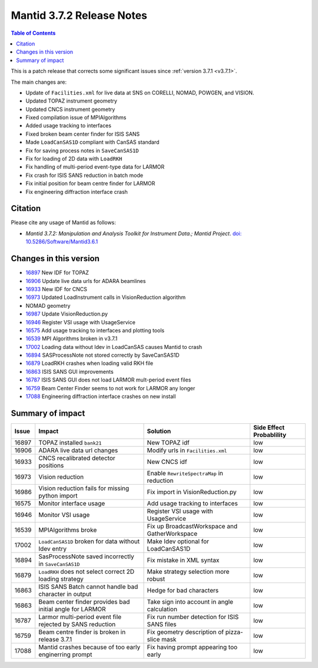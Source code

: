 .. _v3.7.2:

==========================
Mantid 3.7.2 Release Notes
==========================

.. contents:: Table of Contents
   :local:

This is a patch release that corrects some significant issues since :ref:`version 3.7.1 <v3.7.1>`.

The main changes are:

* Update of ``Facilities.xml`` for live data at SNS on CORELLI, NOMAD, POWGEN, and VISION.
* Updated TOPAZ instrument geometry
* Updated CNCS instrument geometry
* Fixed compilation issue of MPIAlgorithms
* Added usage tracking to interfaces
* Fixed broken beam center finder for ISIS SANS
* Made ``LoadCanSAS1D`` compliant with CanSAS standard
* Fix for saving process notes in ``SaveCanSAS1D``
* Fix for loading of 2D data with ``LoadRKH``
* Fix handling of multi-period event-type data for LARMOR
* Fix crash for ISIS SANS reduction in batch mode
* Fix initial position for beam centre finder for LARMOR
* Fix engineering diffraction interface crash

Citation
--------

Please cite any usage of Mantid as follows:

- *Mantid 3.7.2: Manipulation and Analysis Toolkit for Instrument Data.; Mantid Project*. `doi: 10.5286/Software/Mantid3.6.1 <http://dx.doi.org/10.5286/Software/Mantid3.7.2>`_


Changes in this version
-----------------------

* `16897 <https://github.com/mantidproject/mantid/issues/16897>`_ New IDF for TOPAZ
* `16906 <https://github.com/mantidproject/mantid/pull/16906>`_ Update live data urls for ADARA beamlines
* `16933 <https://github.com/mantidproject/mantid/pull/16933>`_ New IDF for CNCS
* `16973 <https://github.com/mantidproject/mantid/issues/16973>`_ Updated LoadInstrument calls in VisionReduction algorithm
* NOMAD geometry
* `16987 <https://github.com/mantidproject/mantid/pull/16987>`_ Update VisionReduction.py
* `16946 <https://github.com/mantidproject/mantid/pull/16946>`_ Register VSI usage with UsageService
* `16575 <https://github.com/mantidproject/mantid/issues/16575>`_ Add usage tracking to interfaces and plotting tools
* `16539 <https://github.com/mantidproject/mantid/issues/16539>`_ MPI Algorithms broken in v3.7.1
* `17002 <https://github.com/mantidproject/mantid/issues/17002>`_ Loading data without Idev in LoadCanSAS causes Mantid to crash
* `16894 <https://github.com/mantidproject/mantid/issues/16894>`_ SASProcessNote not stored correctly by SaveCanSAS1D
* `16879 <https://github.com/mantidproject/mantid/issues/16879>`_ LoadRKH crashes when loading valid RKH file
* `16863 <https://github.com/mantidproject/mantid/issues/16863>`_ ISIS SANS GUI improvements
* `16787 <https://github.com/mantidproject/mantid/issues/16787>`_ ISIS SANS GUI does not load LARMOR mult-period event files
* `16759 <https://github.com/mantidproject/mantid/issues/16759>`_ Beam Center Finder seems to not work for LARMOR any longer
* `17088 <https://github.com/mantidproject/mantid/issues/17088>`_ Engineering diffraction interface crashes on new install

Summary of impact
-----------------

+-------+--------------------------------------------------------------+-----------------------------------------------+--------------+
| Issue | Impact                                                       | Solution                                      | Side Effect  |
|       |                                                              |                                               | Probablility |
+=======+==============================================================+===============================================+==============+
| 16897 | TOPAZ installed ``bank21``                                   | New TOPAZ idf                                 | low          |
+-------+--------------------------------------------------------------+-----------------------------------------------+--------------+
| 16906 | ADARA live data url changes                                  | Modify urls in ``Facilities.xml``             | low          |
+-------+--------------------------------------------------------------+-----------------------------------------------+--------------+
| 16933 | CNCS recalibrated detector positions                         | New CNCS idf                                  | low          |
+-------+--------------------------------------------------------------+-----------------------------------------------+--------------+
| 16973 | Vision reduction                                             | Enable ``RewriteSpectraMap`` in reduction     | low          |
+-------+--------------------------------------------------------------+-----------------------------------------------+--------------+
| 16986 | Vision reduction fails for missing python import             | Fix import in VisionReduction.py              | low          |
+-------+--------------------------------------------------------------+-----------------------------------------------+--------------+
| 16575 | Monitor interface usage                                      | Add usage tracking to interfaces              | low          |
+-------+--------------------------------------------------------------+-----------------------------------------------+--------------+
| 16946 | Monitor VSI usage                                            | Register VSI usage with UsageService          | low          |
+-------+--------------------------------------------------------------+-----------------------------------------------+--------------+
| 16539 | MPIAlgorithms broke                                          | Fix up BroadcastWorkspace and GatherWorkspace | low          |
+-------+--------------------------------------------------------------+-----------------------------------------------+--------------+
| 17002 | ``LoadCanSAS1D`` broken for data without Idev entry          | Make Idev optional for LoadCanSAS1D           | low          |
+-------+--------------------------------------------------------------+-----------------------------------------------+--------------+
| 16894 | SasProcessNote saved incorrectly in ``SaveCanSAS1D``         | Fix mistake in XML syntax                     | low          |
+-------+--------------------------------------------------------------+-----------------------------------------------+--------------+
| 16879 | ``LoadRKH`` does not select correct 2D loading strategy      | Make strategy selection more robust           | low          |
+-------+--------------------------------------------------------------+-----------------------------------------------+--------------+
| 16863 | ISIS SANS Batch cannot handle bad character in output        | Hedge for bad characters                      | low          |
+-------+--------------------------------------------------------------+-----------------------------------------------+--------------+
| 16863 | Beam center finder provides bad initial angle for LARMOR     | Take sign into account in angle calculation   | low          |
+-------+--------------------------------------------------------------+-----------------------------------------------+--------------+
| 16787 | Larmor multi-period event file rejected by SANS reduction    | Fix run number detection for ISIS SANS files  | low          |
+-------+--------------------------------------------------------------+-----------------------------------------------+--------------+
| 16759 | Beam centre finder is broken in release 3.7.1                | Fix geometry description of pizza-slice mask  | low          |
+-------+--------------------------------------------------------------+-----------------------------------------------+--------------+
| 17088 | Mantid crashes because of too early enginerring prompt       | Fix having prompt appearing too early         | low          |
+-------+--------------------------------------------------------------+-----------------------------------------------+--------------+





.. _download page: http://download.mantidproject.org

.. _forum: http://forum.mantidproject.org

.. _GitHub release page: https://github.com/mantidproject/mantid/releases/tag/v3.7.2
